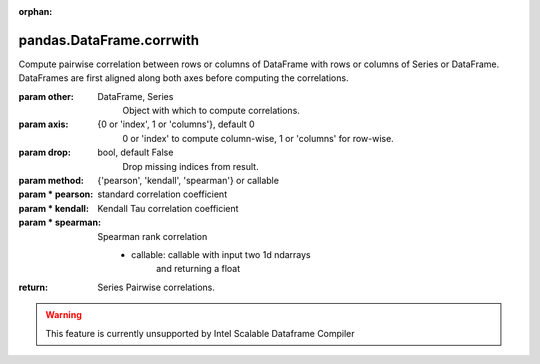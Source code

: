 .. _pandas.DataFrame.corrwith:

:orphan:

pandas.DataFrame.corrwith
*************************

Compute pairwise correlation between rows or columns of DataFrame
with rows or columns of Series or DataFrame.  DataFrames are first
aligned along both axes before computing the correlations.

:param other:
    DataFrame, Series
        Object with which to compute correlations.

:param axis:
    {0 or 'index', 1 or 'columns'}, default 0
        0 or 'index' to compute column-wise, 1 or 'columns' for row-wise.

:param drop:
    bool, default False
        Drop missing indices from result.

:param method:
    {'pearson', 'kendall', 'spearman'} or callable

:param \* pearson:
    standard correlation coefficient

:param \* kendall:
    Kendall Tau correlation coefficient

:param \* spearman:
    Spearman rank correlation
        - callable: callable with input two 1d ndarrays
            and returning a float

        .. versionadded:: 0.24.0

:return: Series
    Pairwise correlations.



.. warning::
    This feature is currently unsupported by Intel Scalable Dataframe Compiler


